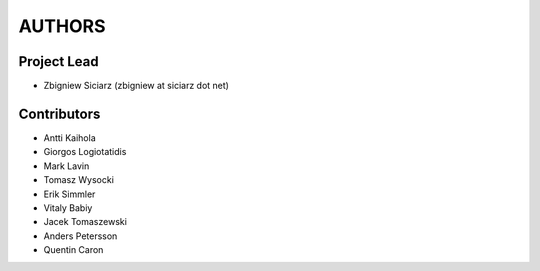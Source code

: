 AUTHORS
=======

Project Lead
------------

* Zbigniew Siciarz (zbigniew at siciarz dot net)

Contributors
------------

* Antti Kaihola
* Giorgos Logiotatidis
* Mark Lavin
* Tomasz Wysocki
* Erik Simmler
* Vitaly Babiy
* Jacek Tomaszewski
* Anders Petersson
* Quentin Caron
